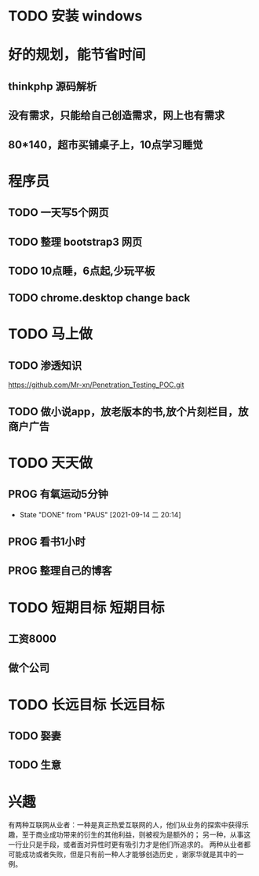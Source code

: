 * TODO 安装 windows

* 好的规划，能节省时间
** thinkphp 源码解析 
** 没有需求，只能给自己创造需求，网上也有需求
** 80*140，超市买铺桌子上，10点学习睡觉
   
* 程序员
** TODO 一天写5个网页
** TODO 整理 bootstrap3 网页
** TODO 10点睡，6点起,少玩平板
** TODO chrome.desktop change back

* TODO 马上做
** TODO 渗透知识
   https://github.com/Mr-xn/Penetration_Testing_POC.git

** TODO 做小说app，放老版本的书,放个片刻栏目，放商户广告
* TODO 天天做
** PROG 有氧运动5分钟
   SCHEDULED: <2021-09-15 三>
   :PROPERTIES:
   :LAST_REPEAT: [2021-09-14 二 20:14]
   :END:
   :LOGBOOK:
   CLOCK: [2021-09-15 三 05:20]--[2021-09-15 三 05:45] =>  0:25
   :END:
   
   - State "DONE"       from "PAUS"       [2021-09-14 二 20:14]
** PROG 看书1小时
   SCHEDULED: <2021-09-14 二.+1d>
   :LOGBOOK:
   CLOCK: [2021-10-01 五 15:01]--[2021-10-01 五 15:26] =>  0:25
   CLOCK: [2021-09-29 三 20:43]--[2021-09-29 三 21:08] =>  0:25
   CLOCK: [2021-09-19 日 16:49]--[2021-10-01 五 15:01] => 286:12
   CLOCK: [2021-09-15 三 06:18]--[2021-09-15 三 06:54] =>  0:36
   CLOCK: [2021-09-14 二 20:49]--[2021-09-14 二 21:14] =>  0:25
   :END:

** PROG 整理自己的博客 
   SCHEDULED: <2021-09-14 二.+1d>
   :LOGBOOK:
   CLOCK: [2021-09-14 二 20:16]--[2021-09-14 二 20:41] =>  0:25
   :END:
* TODO 短期目标                                                    :短期目标:
** 工资8000  
** 做个公司
* TODO 长远目标                                                    :长远目标:

** TODO 娶妻
** TODO 生意

* 兴趣
 有两种互联网从业者：一种是真正热爱互联网的人，他们从业务的探索中获得乐趣，至于商业成功带来的衍生的其他利益，则被视为是额外的；
 另一种，从事这一行业只是手段，或者面对异性时更有吸引力才是他们所追求的。
 两种从业者都可能成功或者失败，但是只有前一种人才能够创造历史 ，谢家华就是其中的一例。

